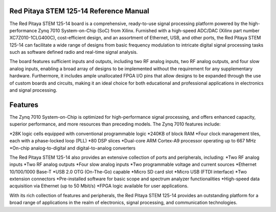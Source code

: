 Red Pitaya STEM 125-14 Reference Manual
========================================
The Red Pitaya STEM 125-14 board is a comprehensive, ready-to-use signal processing platform powered by the high-performance Zynq 7010 System-on-Chip (SoC) from Xilinx. Furnished with a high-speed ADC/DAC (Xilinx part number XC7Z010-1CLG400C), cost-efficient design, and an assortment of Ethernet, USB, and other ports, the Red Pitaya STEM 125-14 can facilitate a wide range of designs from basic frequency modulation to intricate digital signal processing tasks such as software defined radio and real-time signal analysis.

The board features sufficient inputs and outputs, including two RF analog inputs, two RF analog outputs, and four slow analog inputs, enabling a broad array of designs to be implemented without the requirement for any supplementary hardware. Furthermore, it includes ample unallocated FPGA I/O pins that allow designs to be expanded through the use of custom boards and circuits, making it an ideal choice for both educational and professional applications in electronics and signal processing.


Features
=========
The Zynq 7010 System-on-Chip is optimized for high-performance signal processing, and offers enhanced capacity, superior performance, and more resources than preceding models. The Zynq 7010 features include:

*28K logic cells equipped with conventional programmable logic
*240KB of block RAM
*Four clock management tiles, each with a phase-locked loop (PLL)
*80 DSP slices
*Dual-core ARM Cortex-A9 processor operating up to 667 MHz
*On-chip analog-to-digital and digital-to-analog converters


The Red Pitaya STEM 125-14 also provides an extensive collection of ports and peripherals, including:
*Two RF analog inputs
*Two RF analog outputs
*Four slow analog inputs
*Two programmable voltage and current sources
*Ethernet 10/100/1000 Base-T
*USB 2.0 OTG (On-The-Go) capable
*Micro SD card slot
*Micro USB (FTDI interface)
*Two extension connectors
*Pre-installed software for basic scope and spectrum analyzer functionalities
*High-speed data acquisition via Ethernet (up to 50 Mbit/s)
*FPGA logic available for user applications.


With its rich collection of features and peripherals, the Red Pitaya STEM 125-14 provides an outstanding platform for a broad range of applications in the realm of electronics, signal processing, and communication technologies.

